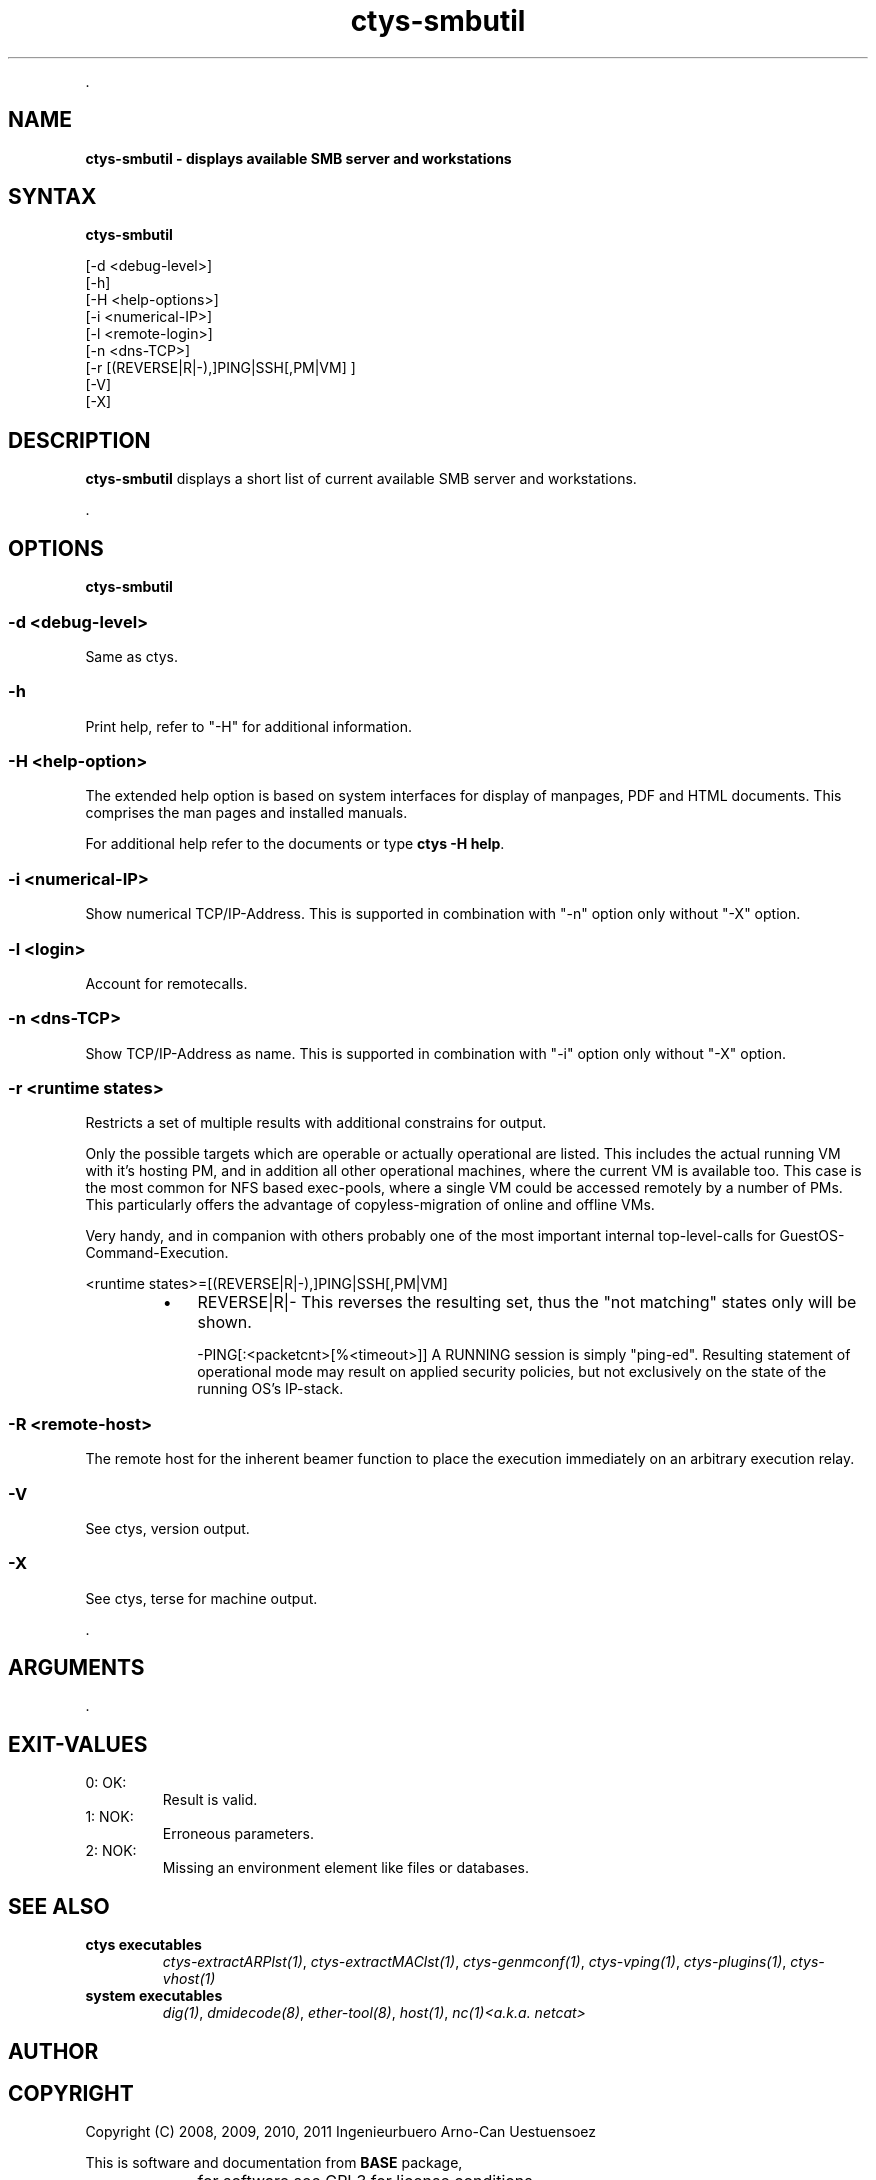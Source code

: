 .TH "ctys-smbutil" 1 "June, 2010" ""

.P
\&.

.SH NAME
.P
\fBctys-smbutil - displays available SMB server and workstations\fR

.SH SYNTAX
.P
\fBctys-smbutil\fR 

   [-d <debug-level>]
   [-h]
   [-H <help-options>]
   [-i <numerical-IP>]
   [-l <remote-login>]
   [-n <dns-TCP>]
   [-r [(REVERSE|R|-),]PING|SSH[,PM|VM] ]
   [-V]
   [-X]


.SH DESCRIPTION
.P
\fBctys\-smbutil\fR 
displays a short list of current available SMB server
and workstations.

.P
\&.

.SH OPTIONS
.P
\fBctys-smbutil\fR 

.SS -d <debug-level>
.P
Same as ctys.

.SS -h
.P
Print help, refer to "\-H" for additional information.

.SS -H <help-option>
.P
The extended help option is based on system interfaces for display of
manpages, PDF  and HTML documents.
This comprises the man pages and installed manuals.

.P
For additional help refer to the documents or type \fBctys \-H help\fR.

.SS -i <numerical-IP>
.P
Show numerical TCP/IP\-Address. This is supported in combination
with "\-n" option only without "\-X" option.

.SS -l <login>
.P
Account for remotecalls.

.SS -n <dns-TCP>
.P
Show TCP/IP\-Address as name. This is supported in combination
with "\-i" option only without "\-X" option.

.SS -r <runtime states>
.P
Restricts a set of multiple results with additional 
constrains for output.

.P
Only the possible targets which are operable or actually
operational are listed. This includes the actual running VM with
it's hosting PM, and in addition all other operational machines,
where the current VM is available too. This case is the most
common for NFS based exec\-pools, where a single VM could be
accessed remotely by a number of PMs. This particularly offers
the advantage of copyless\-migration of online and offline VMs.

.P
Very handy, and in companion with others probably one 
of the most important internal top\-level\-calls for 
GuestOS\-Command\-Execution.

.nf
  <runtime states>=[(REVERSE|R|-),]PING|SSH[,PM|VM]
.fi


.RS
.IP \(bu 3
REVERSE|R|\-
This reverses the resulting set, thus the "not matching" states only will be shown.

\-PING[:<packetcnt>[%<timeout>]]
A RUNNING session is simply "ping\-ed".
Resulting statement of operational mode may result on 
applied security policies, but not exclusively on the 
state of the running OS's IP\-stack.
.RE

.SS -R <remote-host>
.P
The remote host for the inherent beamer function to place the execution immediately
on an arbitrary execution relay.

.SS -V
.P
See ctys, version output.

.SS -X
.P
See ctys, terse for machine output.

.P
\&.

.SH ARGUMENTS
.P
\&.

.SH EXIT-VALUES
.TP
 0: OK:
Result is valid.

.TP
 1: NOK:
Erroneous parameters.

.TP
 2: NOK:
Missing an environment element like files or databases.

.SH SEE ALSO
.TP
\fBctys executables\fR
\fIctys\-extractARPlst(1)\fR, \fIctys\-extractMAClst(1)\fR, \fIctys\-genmconf(1)\fR, \fIctys\-vping(1)\fR, \fIctys\-plugins(1)\fR, \fIctys\-vhost(1)\fR

.TP
\fBsystem executables\fR
\fIdig(1)\fR, \fIdmidecode(8)\fR, \fIether\-tool(8)\fR, \fIhost(1)\fR, \fInc(1)<a.k.a. netcat>\fR

.SH AUTHOR
.TS
tab(^); ll.
 Maintenance:^<acue_sf1@sourceforge.net>
 Homepage:^<http://www.UnifiedSessionsManager.org>
 Sourceforge.net:^<http://sourceforge.net/projects/ctys>
 Berlios.de:^<http://ctys.berlios.de>
 Commercial:^<http://www.i4p.com>
.TE


.SH COPYRIGHT
.P
Copyright (C) 2008, 2009, 2010, 2011 Ingenieurbuero Arno\-Can Uestuensoez

.P
This is software and documentation from \fBBASE\fR package,

.RS
.IP \(bu 3
for software see GPL3 for license conditions,
.IP \(bu 3
for documents  see GFDL\-1.3 with invariant sections for license conditions.

The whole document \- all sections \- is/are defined as invariant.
.RE

.P
For additional information refer to enclosed Releasenotes and License files.


.\" man code generated by txt2tags 2.3 (http://txt2tags.sf.net)
.\" cmdline: txt2tags -t man -i ctys-smbutil.t2t -o /tmpn/0/ctys/bld/01.11.019/doc-tmp/BASE/en/man/man1/ctys-smbutil.1

